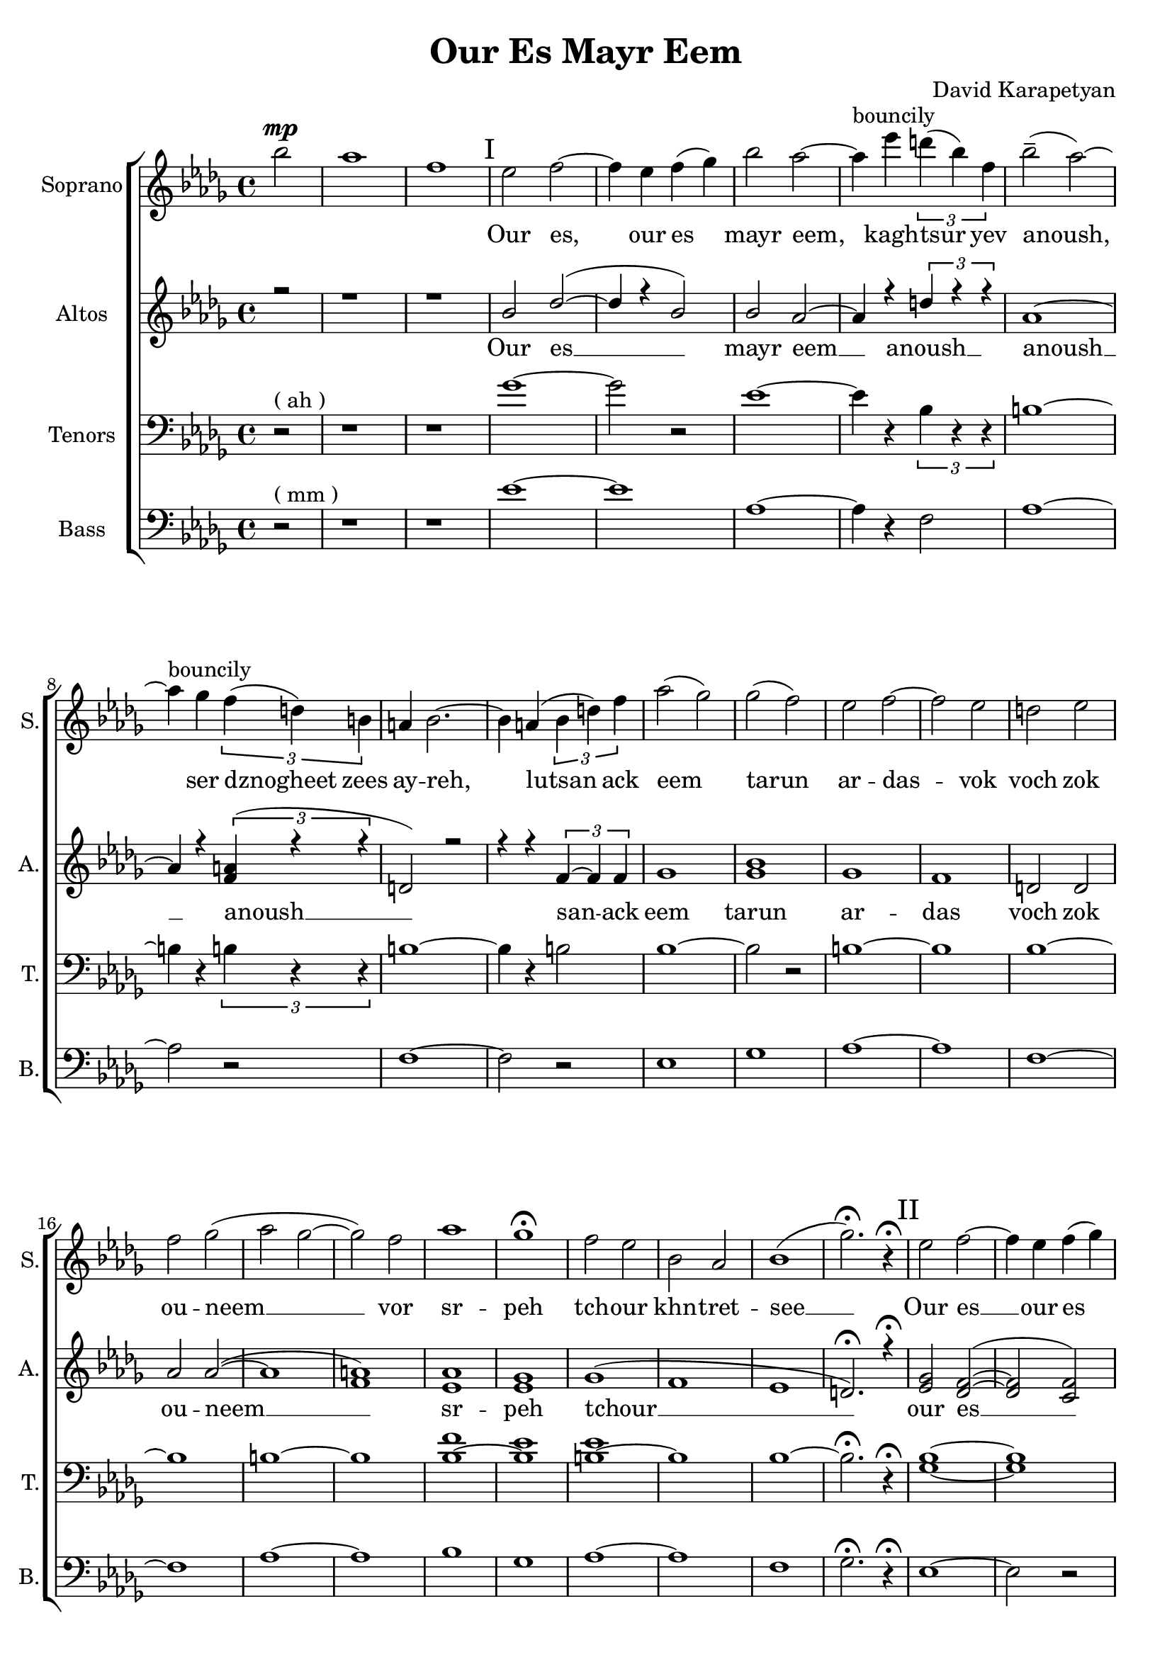 \version "2.18"
\header {
  title = "Our Es Mayr Eem"
  composer = "David Karapetyan"
  tagline = ##f
}


keytimeone = { \key bes \minor \time 4/4}
keytimetwo = { \time 4/4}
keytimethree = { \time 3/4}
keytimefour = { \time 4/4}
keytimefive = {\time 3/4}

sopranoMusic = \relative c'' {
  \clef "treble"
  \keytimeone
  \partial 2 bes'2^\mp | aes1  | f1 |
  % I
\mark "I"
  ees2 f2 ~ | f4 ees4 f4( ges4) |
  bes2 aes2 ~ | aes4^\markup{bouncily} ees'4 \tuplet 3/2 {d4( bes4) f4} |
  bes2--( aes2) ~ | aes4^\markup{bouncily} ges4 \tuplet 3/2 {f4( d4) b4} |
  a4 bes2. ~ | bes4 a4( \tuplet 3/2 {bes4 d4) f4} |
  aes2( ges2)  | ges2( f2) |
  ees2 f2 ~ | f2 ees2 |
  d2 ees2 | f2 ges2( |
  aes2 ges2 ~ | ges2) f2 |
  aes1 | ges1\fermata |
  f2 ees2 | bes2 aes2 |
  bes1( | ges'2.)\fermata r4\fermata
  \mark "II"
  % II
  ees2 f2 ~ | f4 ees4 f4( ges4) |
  bes2 aes2 ~ | aes4
  \override TextSpanner.bound-details.left.text = "acc."
  ees'4
  \startTextSpan
  \tuplet 3/2 {d( bes) f} |
  bes2-- \stopTextSpan
  \dynamicUp
  aes2 ~ | aes4 ges4\fermata \> \tuplet 3/2 {
    \override TextSpanner.bound-details.left.text = "rit."
    f \startTextSpan
    d a \!
    \stopTextSpan
  } |
  \keytimethree bes \< f'( ges) \! | f4\mp ees2 ~ |
  ees2 f4-^ | ees4\< d4-^ ees4 |
  f4 ges4 aes4 \! |  ges4\mp f2 |
  f2 ees4 | aes2. |
  f2.\fermata | ees8^\p ^\markup{\italic "Slowly, with rubato"}  ( f8 ges2 ~ |
  ges4) f4 ees4 | c2.(  |
  des2.) |  b8 des8 ees2 ~ |
  ees2 f4 | f2.\< |
  %III
  aes2.\fermata  \! \mp ~ |
  \mark "III"
  aes2.
  -\markup{\italic "a tempo"}
  ~ |
  aes2. ~ | aes4
 \override TextSpanner.bound-details.left.text = "acc."
  ges4 \startTextSpan (f4)|
  ees4 aes4
  \stopTextSpan
 \override TextSpanner.bound-details.left.text = "rit."
  c,4 ~ \startTextSpan | c2 des4 ~ |
  des2. \stopTextSpan | aes'2. ^\markup{\italic "a tempo"} ~ |
  aes2. ~ |  aes4 ges4( f4|
  ees4) aes4 c,4 ~ | c2 des4 ~ |
  des2.  | ges2 f4 |
  | ees4 f4 ges4 | f2( bes,4
  des2.) |  ees2 des4 |
 \dynamicDown
  b4 \< \fermata ^\markup {\italic "with rubato"}
    des4 ees4 \! | f2\> ees4 |
  des4\fermata c2 \! ~ | c2. |
  \dynamicUp
  \keytimefour
  bes1\pp ^\markup{\italic "a tempo"} | c4 \< ~c2 \! \>  bes4 \!  |
  a2 \pp \< bes2 | c2 \! des2 \> |
  f2 \! \<  ees2 | ees2 c2\!  |
  ges'1-^\> |  f1 |
  bes,2\! ^\pp ^\markup{\italic "mysteriously"} b2 | ees1 \< \! |
  bes2 \p b2 | ees1 \< \! |
  bes1 \p | f1\fermata | \mark "IV"
  r1 | r1 | r1 | r1 |
  \tuplet 3/2 {r4 r4 ges'4_\pp ~ } ges2 ~ |
  ges4 f4 ( ees2 |
  \keytimefive
  des 4 b2 | b2. ) | ees2.\mp \< ~| ees2. ~ | ees2.  |
  d2.\! ~ | d2. ~ | d2.\fermata









}
sopranoWords = \lyricmode {
\skip 1 \skip 1 \skip 1
Our es, our es mayr eem, kagh -- tsur yev
anoush, ser dznogheet zees ay -- reh, lutsan
ack eem tarun ar -- das -- vok  voch zok ou -- neem __
vor sr -- peh
tch -- our khn -- tret -- see __

Our es __ our es mayr eem, kagh -- tsur yev
a -- noush, ser dzno- -- gheet zees ay -- reh, lut -- san __
ack eem ta -- run ar -- das -- vok  voch zok ouneem
vor sr -- peh tchour __ khn -- tret -- see __
kat -- sakh  arpee ha -- noreenats tseraneh __
e -- s mayr ee -- m oor __ es __ mayr ee -- m
ser dzno -- gheet zees ay -- reh __ lu -- tsan ack eem tar -- un
ar -- das -- vok. Lutsan ack-eem ta -- run ar -- das -- vok voch
zok -- ouneem vor sr -- peh tch -- our khntretsee kat -- sakh arpee
hanoreenats tseraneh
kagh -- tsur __ a -- noush
}
altoMusic= \relative a' {
  \clef "treble"
  \keytimeone
  \voiceOne
  \partial 2 r2 | r1 |
  r1 |
  bes2 des2( ~ | des4 r4 bes2) |
  bes2 aes2 ~ | aes4 r4 \tuplet 3/2 {d4 r4 r4} |
  aes1 ~ | aes4 r4 \tuplet 3/2 {<f a>4(  r4 r4 } |
  d2) r2 | r4 r4 \tuplet 3/2 {f4~ f4 f4} |
  ges1  | <ges bes>1 |
  ges1 | f1 | |
  d2 d2 | aes' 2 aes2 ( ~ |
  aes1 | <f a>1 ) |
  <ees aes>1 | <ees ges>1 |
  ges1 ( | f1 |
  ees1 | d2.)\fermata r4\fermata
  \mark "II"
  <ees ges>2 <des f>2( ~ | <des f>2 <c f>2)  | <ges' bes>2 <f aes>2 ~ |
   <f aes>2 \tuplet 3/2 {d4~ d4 d4} |
  ges2. <f aes>4 ~ | <f aes>2 \tuplet 3/2 {<d f>4~ <d f>4 <d f>4} |
  <des f>2 (
  ges4 ) | <ges bes>2. ( | <ges b>2.) |
  des2. ( | f4 ) r2 | <ees aes>2. ~ |
  <ees aes>2 r4 |  <f aes>2. ~ |
  <f aes>2. | ges2. | a2. | f2. ~ |
  f2. | ees4 ees2 ~ | ees2 ees4 | f2.   |
  f2.\fermata   | c2.( | des2. ~ | des2 ees4 ~ |
  ees4) r4 des4 ~ | des2 f4 ~ | f2. |
  c2.( | des2. ~ | des2 ees4 |
  ees4) r4 des4 ~ | des2 f4 ~ | f2. |
  ees2.(  |  ees2.  | r2. | f2. ) |
  <ees ges>2. | <ees ges>2. ( | <c f>2. ~ | <c f>2. |
  <des ges>2. ) | <ees ges>1\pp | <des f>4 ~ <des f>2
  <des f>4  | d2  d2  |
  <des f>2 ( <des f>2  | <ees ges>2 ~ <ees ges>2 ) | <f a>1  | ges1-^ | f1 |
   <ees ges>1 ( |
  <f a>1) | b,2 b2 ( | <b f'>1  | ees1 ) |
  d1  \fermata | <bes ees>2^\markup{"slowly"} \pp <des f>2 ~ | <des f>4 ees4 f4 ( ges4) |
  bes2
  \override TextSpanner.bound-details.left.text = "rit."
  aes2 \< ~ \startTextSpan | aes4 \! ges4 \pp \tuplet 3/2 {f4( d4 ) b4}  | r1 |
  r4 <b ees>2 _~ ( ees4  _~ |
  ees2. _~ | ees2. \stopTextSpan) | <bes ges'>2. ~  | q2. ~ | q2. |
  <d f>2. ~ | q2.~ | q2.\fermata |


}

altoWords = \lyricmode {Our es __ mayr eem __ anoush __ anoush __
anoush __ san -- ack eem tarun ar -- das voch zok ou -- neem __
sr -- peh tchour __  our es __ mayr eem tsur yev a -- noush
dznogheet zees ay __ lutsan __ eem __ voch __ srpeh
tch -- our see __ katsakh arpee ha -- noreenats tseraneh __
oor __ ee -- m oor __ ee -- m ser __ lu -- tsan __ lu -- tsan
ta -- run ar -- das -- vok sr -- peh tchour kat -- sakh __
tseraneh oor es __  oor es mayr eem __ kagh -- tsur yev
tsur __ a -- noush __

}
tenorMusic = \relative c' {
  \clef "bass"
  \keytimeone
  \partial 2 r2^\markup{("ah")} | r1 |
  r1 | ges'1 ~|
  ges2 r2 | ees1~ | ees4 r4 \tuplet 3/2 {bes4 r4 r4 }|
  b1 ~ | b4 r4 \tuplet 3/2 {b4 r4 r4} |
  b1 ~ | b4 r4 b2 |
  bes1 ~ | bes2 r2 |
  b1 ~| b1 |
  bes1 ~ | bes1 |
  b1 ~ | b1 |
  <bes f'>1 ~ | <bes ees>1 |
  <b ees>1 ~ | b1 |
  bes1 ~ | bes2.\fermata r4\fermata |
  <ges bes>1 ~ | <ges bes>1 |
  b1 ~ | b4 r4 bes2 |
  b1 ~ | b4 r4 a2 |
  bes2. | <bes ges'>2. ~ |
  q2 r4 | <ges b>2. |
  <f bes>2 r4 | <b ges'>2. ~ |
  <b f'>2 r4 | <aes des>2. ~ |
  <bes des >2. | des2.~ |
  des4 r2 | des2. ~ |
  des2 r4 | r2. |
  r2. | c2.  |
  r2.  |  <ges bes>2. ~ |
  <ges bes>2. ~ | <ges bes>2. ~ |
  <ges bes>2 <f bes>4 ~ | <f bes>2 r4 |
  r2. | <ges bes>2. ~ |
  <ges bes>2. ~ | <ges bes>2. ~ |
  <ges bes>2 <f bes>4 ~ | <f bes>2 r4 |
  r2. | <ges bes>2. |
  <aes c>2. | <bes des>2. |
  c2. | b2. |
  bes2.| a2. |
  f2. ~ | f2. |
  <ges bes>1\pp | <ges bes>1 |
  bes1 ~ | <bes des>1 |
  <f bes>1 ~| <f c'>1 |
  <bes des>1-^ ~ | <bes des>1 |
  <aes b>1  | r1 |
  <aes b>1 ~ | <f b>1 |
  bes1 ~ | <bes d>1 \fermata|
  ges2 r2  | r2 c,2 |  <ges' b>1 ~ | q4 r4 b,2 |
  <<
    {\voiceOne \tuplet 3/2 {bes'4 \p aes4 ges'4 ~ \<} ges2 ~ |
  ges4 \!
  f4 \> ( ees4 ) b4
  ( |
  bes4 aes2 \!  ~| aes2. ) | ges2. ~ | ges2. ~ | ges2. |
  f2. ~ | f2. ~ | f2. \fermata}
  \new Voice {\voiceTwo f,2  }
  >> \oneVoice





}
tenorWords = \lyricmode{\repeat unfold 52 {\skip 1}
                        a -- noush kagh -- tsur yev __
a -- noush __
}
bassMusic = \relative c' {
  \clef "bass"
  \keytimeone
  \partial 2 r2^\markup{("mm")} | r1 | |r1|
  ees1 ~ | ees1 | aes,1 ~ | aes4 r4 f2 |
  aes1 ~ | aes2 r2 |
  f1 ~ | f2 r2 |
  ees1 | ges1 |
  aes1 ~ | aes1 |
  f1 ~ | f1 |
  aes1 ~ | aes1 |
  bes1 | ges1 |
  aes1 ~ | aes1 |
  f1 | ges2.\fermata r4\fermata
  %II
  ees1 ~ | ees2 r2 |
  aes1 ~ | aes2 f2 |
  aes1 ~ | aes2 a2 |
  \keytimethree
  ges2. | b2. ~ |
  b2 r4 |
  d,2. ~ | d2 r4 |
  aes'2. ~ | aes2 r4 |
  f2. ~ | f2. |
  a2. ~ | a2. |
  bes2. | aes2. |
  ces2. | bes2. |
  a2.  | f2.\fermata  |
  ees2. ~ | ees2. ~ |
  ees2. ~ | ees4 r4 f4 ~ |
  f2. ~ | f2 r4 |
  ees2. ~ | ees2. |
  ees2. ~ | ees4 r4 f4 ~ |
  f2. ~ | f2 r4 |
  ees2. | ees2. |
  f2. ~ | f2. |
  b2. | bes2. |
  a2. | f2. |
  ges2. | ees1\pp |
  ees1  | f1~ |
  f1 | ees1 |
  ees1 | f1-^ |
  ges1 | aes1 ~ |
  aes1 | aes,1 |
  aes1 | f'1 |
  ges1\fermata |
  e,1 ~ | e4 r4 c2 | aes'1 ~ | aes4 r4 f2  |  bes2 r2 |
  r4 ges2 r4 | b,2. ~ | b2.  | f'2. ~ |
  f2. ~ | f2. | bes,2. ~ | bes2. ~ | bes2. \fermata







}
bassWords = \lyricmode{\repeat unfold 61 {\skip 1}
                        ev __
a -- noush __
}
upper = \relative a' {
  r4 <a d fis>2 <a e' a>4 |
  <d fis d'>4. <d fis d'>8 <a d a'>2 |
  <g cis g'>4 <a d fis> <a cis e>2 |
}
lower = \relative c, {
  <d d'>4 <d d'>2 <cis cis'>4 |
  <b b'>4. <b' b'>8 <fis fis'>2 |
  <e e'>4 <d d'> <a' a'>2 |
}

\score {
  <<
    % combine ChoirStaff and PianoStaff in parallel
    \new ChoirStaff <<
      \new Staff = "sopranos" <<
        \set Staff.instrumentName = #"Soprano"
        \set Staff.shortInstrumentName=#"S."
        \new Voice = "sopranos" {
          \sopranoMusic
        }
      >>
      \new Lyrics \lyricsto "sopranos" {
        \sopranoWords
      }
      \new Staff = "altos" <<
        \set Staff.instrumentName = #"Altos"
        \set Staff.shortInstrumentName = #"A."

        \new Voice = "altos" {
          \altoMusic
        }

      >>
      \new Lyrics \lyricsto "altos" {
        \altoWords
      }
      \new Staff = "tenors" <<
        \set Staff.instrumentName = #"Tenors"
        \set Staff.shortInstrumentName = #"T."

        \new Voice = "tenors" {
          \tenorMusic
        }
      >>
      \new Lyrics \lyricsto "tenors" {
        \tenorWords
      }
      \new Staff = "basses" <<
        \set Staff.instrumentName = #"Bass"
        \set Staff.shortInstrumentName = #"B."

        \new Voice = "basses" {
          \bassMusic
        }
      >>
      \new Lyrics \lyricsto "basses" {
        \bassWords
      }
    >>  % end ChoirStaff

    %  \new PianoStaff <<
    %    \set PianoStaff.instrumentName = #"Piano  "
    %    \new Staff = "upper" \upper
    %    \new Staff = "lower" \lower
    %  >>
  >>
}
